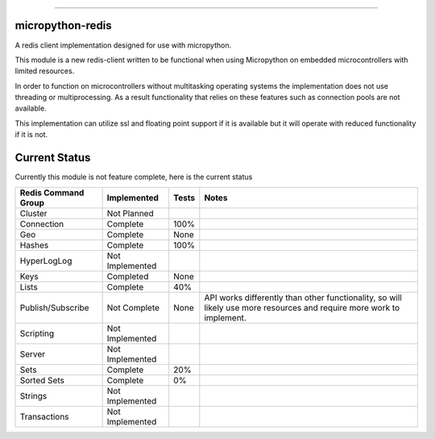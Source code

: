 .. image:: https://travis-ci.org/dwighthubbard/micropython-redis.svg?branch=master
    :target: https://travis-ci.org/dwighthubbard/micropython-redis

-----------------------------------------------------------------------------------------------------------------------

micropython-redis
=================

A redis client implementation designed for use with micropython.

This module is a new redis-client written to be functional when using Micropython on embedded microcontrollers with
limited resources.

In order to function on microcontrollers without multitasking operating systems the implementation does not use
threading or multiprocessing.  As a result functionality that relies on these features such as connection pools
are not available.

This implementation can utilize ssl and floating point support if it is available but it will operate with reduced
functionality if it is not.

Current Status
==============

Currently this module is not feature complete, here is the current status

+---------------------+-----------------+-----------+------------------------+
| Redis Command Group | Implemented     | Tests     | Notes                  |
+=====================+=================+===========+========================+
| Cluster             | Not Planned     |           |                        |
+---------------------+-----------------+-----------+------------------------+
| Connection          | Complete        | 100%      |                        |
+---------------------+-----------------+-----------+------------------------+
| Geo                 | Complete        | None      |                        |
+---------------------+-----------------+-----------+------------------------+
| Hashes              | Complete        | 100%      |                        |
+---------------------+-----------------+-----------+------------------------+
| HyperLogLog         | Not Implemented |           |                        |
+---------------------+-----------------+-----------+------------------------+
| Keys                | Completed       | None      |                        |
+---------------------+-----------------+-----------+------------------------+
| Lists               | Complete        | 40%       |                        |
+---------------------+-----------------+-----------+------------------------+
| Publish/Subscribe   | Not Complete    | None      | API works differently  |
|                     |                 |           | than other             |
|                     |                 |           | functionality,         |
|                     |                 |           | so will likely use more|
|                     |                 |           | resources and require  |
|                     |                 |           | more work to implement.|
+---------------------+-----------------+-----------+------------------------+
| Scripting           | Not Implemented |           |                        |
+---------------------+-----------------+-----------+------------------------+
| Server              | Not Implemented |           |                        |
+---------------------+-----------------+-----------+------------------------+
| Sets                | Complete        | 20%       |                        |
+---------------------+-----------------+-----------+------------------------+
| Sorted Sets         | Complete        | 0%        |                        |
+---------------------+-----------------+-----------+------------------------+
| Strings             | Not Implemented |           |                        |
+---------------------+-----------------+-----------+------------------------+
| Transactions        | Not Implemented |           |                        |
+---------------------+-----------------+-----------+------------------------+
